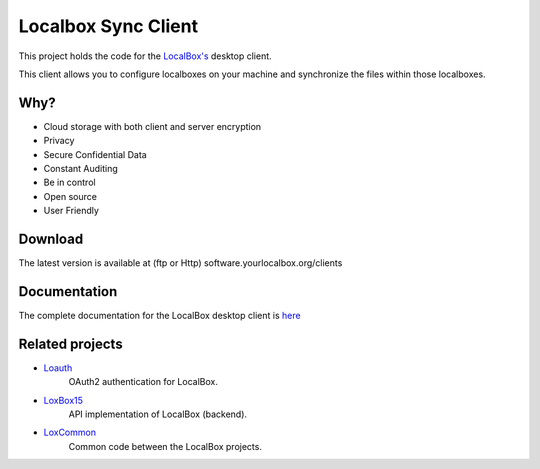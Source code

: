 Localbox Sync Client
********************

This project holds the code for the `LocalBox's <https://github.com/2EK/LoxBox15/>`_ desktop client.

This client allows you to configure localboxes on your machine and synchronize the files within those localboxes.

Why?
====
* Cloud storage with both client and server encryption
* Privacy
* Secure Confidential Data
* Constant Auditing
* Be in control
* Open source
* User Friendly

Download
========
The latest version is available at (ftp or Http) software.yourlocalbox.org/clients

Documentation
=============
The complete documentation for the LocalBox desktop client is `here <https://2ek.github.io/LinWin-PySync/>`_

Related projects
================

* `Loauth <https://github.com/yourlocalbox/loauth>`_
    OAuth2 authentication for LocalBox.
* `LoxBox15 <https://github.com/yourlocalbox/LoxBox15/>`_
    API implementation of LocalBox (backend).
* `LoxCommon <https://github.com/yourlocalbox/LoxCommon/>`_
    Common code between the LocalBox projects.



